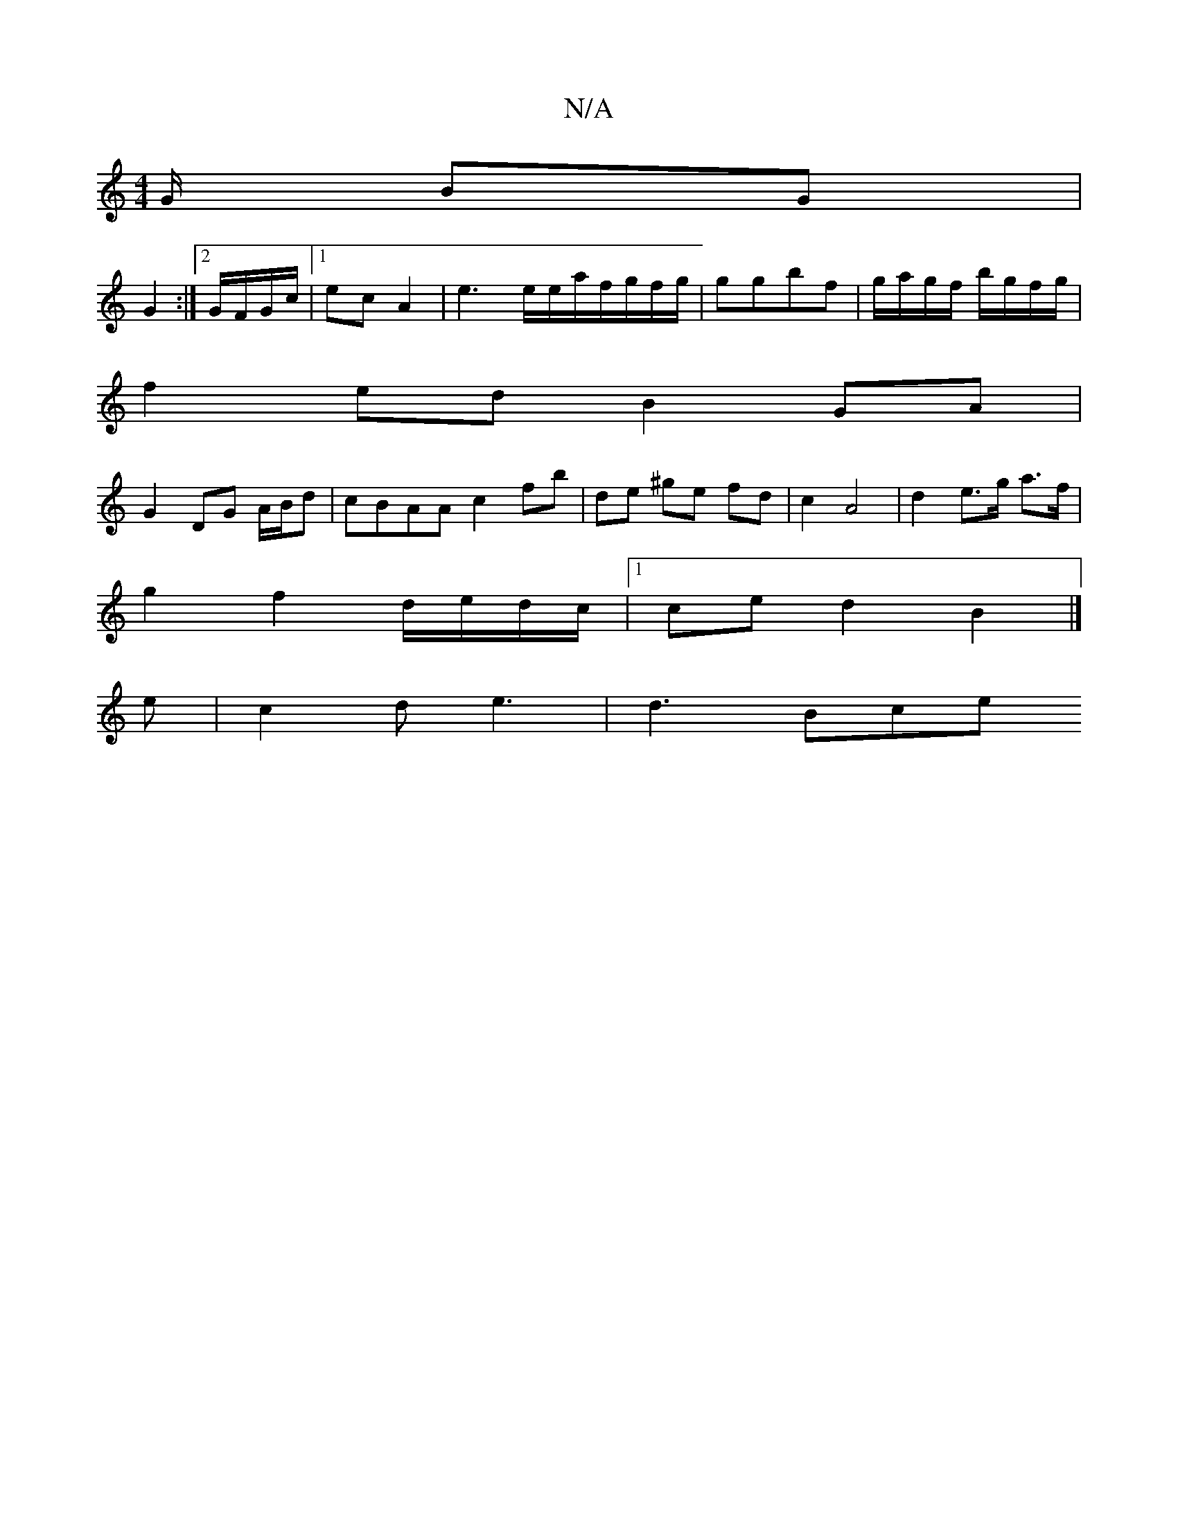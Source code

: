 X:1
T:N/A
M:4/4
R:N/A
K:Cmajor
2G/2 BG |
G2 :|[2 G/F/G/c/ |1 ec A2 |e3 e/e/a/}f/g/f/g/|ggbf |g/a/g/f/ b/g/f/g/ |
f2- ed B2 GA |
G2 DG A/B/d | cBAA c2 fb|de ^ge fd | c2 A4| d2 e>g a>f |
g2 f2 d/e/d/c/ |1 ce d2 B2 |]
e|c2d e3|d3 Bce 